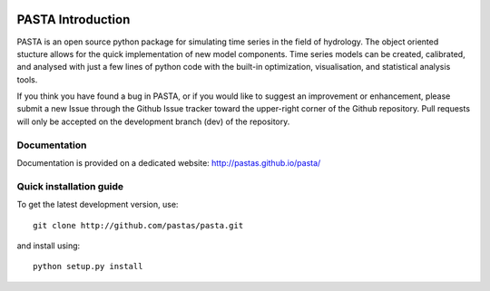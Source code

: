 .. image:: https://travis-ci.org/pastas/pasta.svg?branch=dev
    :target: https://travis-ci.org/pastas/pasta

PASTA Introduction
======================
PASTA is an open source python package for simulating time series in the
field of
hydrology. The object oriented stucture allows for the quick implementation of new
model components. Time series models can be created, calibrated, and analysed with
just a few lines of python code with the built-in optimization, visualisation, and
statistical analysis tools.

If you think you have found a bug in PASTA, or if you would like to suggest an
improvement or enhancement, please submit a new Issue through the Github Issue
tracker toward the upper-right corner of the Github repository. Pull requests will
only be accepted on the development branch (dev) of the repository.

Documentation
~~~~~~~~~~~~~
Documentation is provided on a dedicated website: http://pastas.github.io/pasta/


Quick installation guide
~~~~~~~~~~~~~~~~~~~~~~~~
To get the latest development version, use::

   git clone http://github.com/pastas/pasta.git

and install using::

   python setup.py install
